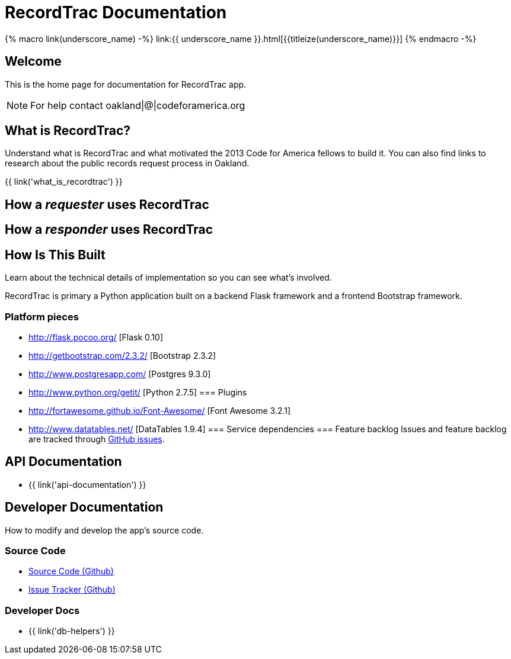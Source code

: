 = RecordTrac Documentation

{% macro link(underscore_name) -%}
link:{{ underscore_name }}.html[{{titleize(underscore_name)}}]
{% endmacro -%}

== Welcome

This is the home page for documentation for RecordTrac app.

NOTE: For help contact oakland|@|codeforamerica.org

== What is RecordTrac?

Understand what is RecordTrac and what motivated the 2013 Code for America fellows to build it. You can also find links to research about the public records request process in Oakland. 

{{ link('what_is_recordtrac') }}

== How a _requester_ uses RecordTrac

== How a _responder_ uses RecordTrac

== How Is This Built

Learn about the technical details of implementation so you can see what's involved.

RecordTrac is primary a Python application built on a backend Flask framework and a frontend Bootstrap framework.

=== Platform pieces
* http://flask.pocoo.org/ [Flask 0.10]
* http://getbootstrap.com/2.3.2/ [Bootstrap 2.3.2]
* http://www.postgresapp.com/ [Postgres 9.3.0]
* http://www.python.org/getit/ [Python 2.7.5]
=== Plugins
* http://fortawesome.github.io/Font-Awesome/ [Font Awesome 3.2.1]
* http://www.datatables.net/ [DataTables 1.9.4]
=== Service dependencies
=== Feature backlog
Issues and feature backlog are tracked through https://github.com/codeforamerica/public-records[GitHub issues].


== API Documentation

* {{ link('api-documentation') }}

== Developer Documentation

How to modify and develop the app's source code.

=== Source Code

* https://github.com/codeforamerica/public-records[Source Code (Github)]
* https://github.com/codeforamerica/public-records/issues[Issue Tracker (Github)]

=== Developer Docs

* {{ link('db-helpers') }}

